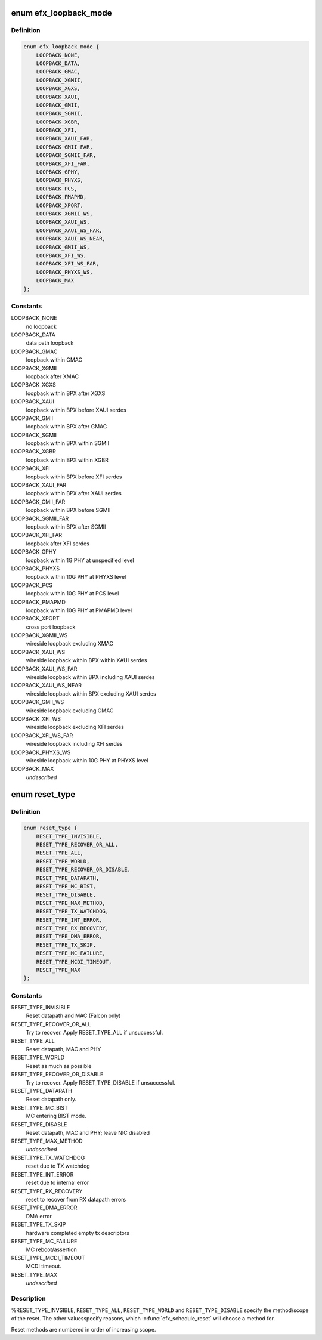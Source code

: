 .. -*- coding: utf-8; mode: rst -*-
.. src-file: drivers/net/ethernet/sfc/enum.h

.. _`efx_loopback_mode`:

enum efx_loopback_mode
======================

.. c:type:: enum efx_loopback_mode

    loopback modes

.. _`efx_loopback_mode.definition`:

Definition
----------

.. code-block:: c

    enum efx_loopback_mode {
        LOOPBACK_NONE,
        LOOPBACK_DATA,
        LOOPBACK_GMAC,
        LOOPBACK_XGMII,
        LOOPBACK_XGXS,
        LOOPBACK_XAUI,
        LOOPBACK_GMII,
        LOOPBACK_SGMII,
        LOOPBACK_XGBR,
        LOOPBACK_XFI,
        LOOPBACK_XAUI_FAR,
        LOOPBACK_GMII_FAR,
        LOOPBACK_SGMII_FAR,
        LOOPBACK_XFI_FAR,
        LOOPBACK_GPHY,
        LOOPBACK_PHYXS,
        LOOPBACK_PCS,
        LOOPBACK_PMAPMD,
        LOOPBACK_XPORT,
        LOOPBACK_XGMII_WS,
        LOOPBACK_XAUI_WS,
        LOOPBACK_XAUI_WS_FAR,
        LOOPBACK_XAUI_WS_NEAR,
        LOOPBACK_GMII_WS,
        LOOPBACK_XFI_WS,
        LOOPBACK_XFI_WS_FAR,
        LOOPBACK_PHYXS_WS,
        LOOPBACK_MAX
    };

.. _`efx_loopback_mode.constants`:

Constants
---------

LOOPBACK_NONE
    no loopback

LOOPBACK_DATA
    data path loopback

LOOPBACK_GMAC
    loopback within GMAC

LOOPBACK_XGMII
    loopback after XMAC

LOOPBACK_XGXS
    loopback within BPX after XGXS

LOOPBACK_XAUI
    loopback within BPX before XAUI serdes

LOOPBACK_GMII
    loopback within BPX after GMAC

LOOPBACK_SGMII
    loopback within BPX within SGMII

LOOPBACK_XGBR
    loopback within BPX within XGBR

LOOPBACK_XFI
    loopback within BPX before XFI serdes

LOOPBACK_XAUI_FAR
    loopback within BPX after XAUI serdes

LOOPBACK_GMII_FAR
    loopback within BPX before SGMII

LOOPBACK_SGMII_FAR
    loopback within BPX after SGMII

LOOPBACK_XFI_FAR
    loopback after XFI serdes

LOOPBACK_GPHY
    loopback within 1G PHY at unspecified level

LOOPBACK_PHYXS
    loopback within 10G PHY at PHYXS level

LOOPBACK_PCS
    loopback within 10G PHY at PCS level

LOOPBACK_PMAPMD
    loopback within 10G PHY at PMAPMD level

LOOPBACK_XPORT
    cross port loopback

LOOPBACK_XGMII_WS
    wireside loopback excluding XMAC

LOOPBACK_XAUI_WS
    wireside loopback within BPX within XAUI serdes

LOOPBACK_XAUI_WS_FAR
    wireside loopback within BPX including XAUI serdes

LOOPBACK_XAUI_WS_NEAR
    wireside loopback within BPX excluding XAUI serdes

LOOPBACK_GMII_WS
    wireside loopback excluding GMAC

LOOPBACK_XFI_WS
    wireside loopback excluding XFI serdes

LOOPBACK_XFI_WS_FAR
    wireside loopback including XFI serdes

LOOPBACK_PHYXS_WS
    wireside loopback within 10G PHY at PHYXS level

LOOPBACK_MAX
    *undescribed*

.. _`reset_type`:

enum reset_type
===============

.. c:type:: enum reset_type

    reset types

.. _`reset_type.definition`:

Definition
----------

.. code-block:: c

    enum reset_type {
        RESET_TYPE_INVISIBLE,
        RESET_TYPE_RECOVER_OR_ALL,
        RESET_TYPE_ALL,
        RESET_TYPE_WORLD,
        RESET_TYPE_RECOVER_OR_DISABLE,
        RESET_TYPE_DATAPATH,
        RESET_TYPE_MC_BIST,
        RESET_TYPE_DISABLE,
        RESET_TYPE_MAX_METHOD,
        RESET_TYPE_TX_WATCHDOG,
        RESET_TYPE_INT_ERROR,
        RESET_TYPE_RX_RECOVERY,
        RESET_TYPE_DMA_ERROR,
        RESET_TYPE_TX_SKIP,
        RESET_TYPE_MC_FAILURE,
        RESET_TYPE_MCDI_TIMEOUT,
        RESET_TYPE_MAX
    };

.. _`reset_type.constants`:

Constants
---------

RESET_TYPE_INVISIBLE
    Reset datapath and MAC (Falcon only)

RESET_TYPE_RECOVER_OR_ALL
    Try to recover. Apply RESET_TYPE_ALL
    if unsuccessful.

RESET_TYPE_ALL
    Reset datapath, MAC and PHY

RESET_TYPE_WORLD
    Reset as much as possible

RESET_TYPE_RECOVER_OR_DISABLE
    Try to recover. Apply RESET_TYPE_DISABLE if
    unsuccessful.

RESET_TYPE_DATAPATH
    Reset datapath only.

RESET_TYPE_MC_BIST
    MC entering BIST mode.

RESET_TYPE_DISABLE
    Reset datapath, MAC and PHY; leave NIC disabled

RESET_TYPE_MAX_METHOD
    *undescribed*

RESET_TYPE_TX_WATCHDOG
    reset due to TX watchdog

RESET_TYPE_INT_ERROR
    reset due to internal error

RESET_TYPE_RX_RECOVERY
    reset to recover from RX datapath errors

RESET_TYPE_DMA_ERROR
    DMA error

RESET_TYPE_TX_SKIP
    hardware completed empty tx descriptors

RESET_TYPE_MC_FAILURE
    MC reboot/assertion

RESET_TYPE_MCDI_TIMEOUT
    MCDI timeout.

RESET_TYPE_MAX
    *undescribed*

.. _`reset_type.description`:

Description
-----------

%RESET_TYPE_INVSIBLE, \ ``RESET_TYPE_ALL``\ , \ ``RESET_TYPE_WORLD``\  and
\ ``RESET_TYPE_DISABLE``\  specify the method/scope of the reset.  The
other valuesspecify reasons, which \ :c:func:`efx_schedule_reset`\  will choose
a method for.

Reset methods are numbered in order of increasing scope.

.. This file was automatic generated / don't edit.

